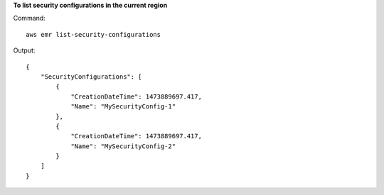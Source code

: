 **To list security configurations in the current region**
 
Command::
 
    aws emr list-security-configurations

Output::

    {
        "SecurityConfigurations": [
            {
                "CreationDateTime": 1473889697.417,
                "Name": "MySecurityConfig-1"
            },
            {
                "CreationDateTime": 1473889697.417,
                "Name": "MySecurityConfig-2"
            }
        ]
    }
    